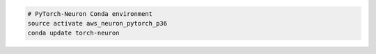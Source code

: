 
.. code:: bash

   # PyTorch-Neuron Conda environment
   source activate aws_neuron_pytorch_p36
   conda update torch-neuron

   